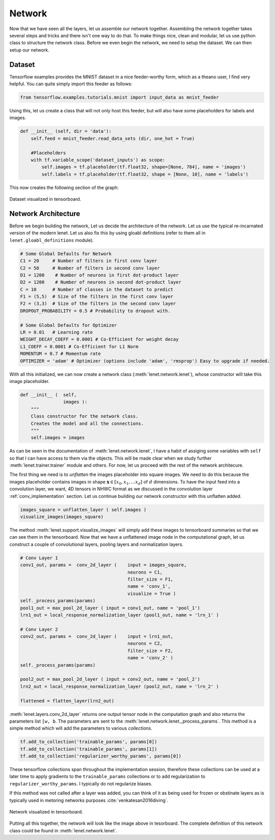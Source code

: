Network
=======

Now that we have seen all the layers, let us assemble our network together. 
Assembling the network together takes several steps and tricks and there isn't one way to do that.
To make things nice, clean and modular, let us use python class to structure the network class.
Before we even begin the network, we need to setup the dataset. 
We can then setup our network.


Dataset
-------

Tensorflow examples provides the MNIST dataset in a nice feeder-worthy form, which as a theano user,
I find very helpful. 
You can quite simply import this feeder as follows:

.. code-block:: python

    from tensorflow.examples.tutorials.mnist import input_data as mnist_feeder  

Using this, let us create a class that will not only host this feeder, but will also have some placeholders 
for labels and images.

.. code-block:: python

    def __init__ (self, dir = 'data'):
        self.feed = mnist_feeder.read_data_sets (dir, one_hot = True)

        #Placeholders
        with tf.variable_scope('dataset_inputs') as scope:
            self.images = tf.placeholder(tf.float32, shape=[None, 784], name = 'images')
            self.labels = tf.placeholder(tf.float32, shape = [None, 10], name = 'labels')

This now creates the following section of the graph:

.. figure:: figures/dataset.png
   :align: center
   :scale: 35 %

   Dataset visualized in tensorboard. 

Network Architecture
---------------------

Before we begin building the network, Let us decide the architecture of the network.
Let us use the typical re-incarnated version of the modern lenet. 
Let us also fix this by using gloabl definitions (refer to them all in ``lenet.gloabl_definitions`` module).

.. code-block:: python

    # Some Global Defaults for Network
    C1 = 20     # Number of filters in first conv layer
    C2 = 50     # Number of filters in second conv layer
    D1 = 1200    # Number of neurons in first dot-product layer
    D2 = 1200    # Number of neurons in second dot-product layer
    C = 10      # Number of classes in the dataset to predict   
    F1 = (5,5)  # Size of the filters in the first conv layer
    F2 = (3,3)  # Size of the filters in the second conv layer
    DROPOUT_PROBABILITY = 0.5 # Probability to dropout with.

    # Some Global Defaults for Optimizer
    LR = 0.01   # Learning rate 
    WEIGHT_DECAY_COEFF = 0.0001 # Co-Efficient for weight decay
    L1_COEFF = 0.0001 # Co-Efficient for L1 Norm
    MOMENTUM = 0.7 # Momentum rate 
    OPTIMIZER = 'adam' # Optimizer (options include 'adam', 'rmsprop') Easy to upgrade if needed.


With all this initialized, we can now create a network class (:meth:`lenet.network.lenet`), whose constructor will 
take this image placeholder.

.. code-block:: python

    def __init__ (  self,
                    images ):
        """
        Class constructor for the network class. 
        Creates the model and all the connections. 
        """
        self.images = images

As can be seen in the documentation of :meth:`lenet.network.lenet`, I have a habit of assiging some variables with ``self`` so that 
I can have access to them via the objects. 
This will be made clear when we study further :meth:`lenet.trainer.trainer` module and others.
For now, let us proceed with the rest of the network architecure.

The first thing we need is to *unflatten* the images placeholder into square images.
We need to do this because the images placeholder contains images in shape :math:`\mathbf{x} \in [x_0,x_1, \dots x_d]` of :math:`d` dimensions.
To have the input feed into a convolution layer, we want, 4D tensors in NHWC format as we discussed in the convolution layer :ref:`conv_implementation` section.
Let us continue building our network constructor with this unflatten added. 

.. code-block:: python 

    images_square = unflatten_layer ( self.images )
    visualize_images(images_square)    

The method :meth:`lenet.support.visualize_images` will simply add these images to tensorboard summaries so that we can see them in the tensorboard.
Now that we have a unflattened image node in the computational graph, let us construct a couple of convolutional layers, 
pooling layers and normalization layers.


.. code-block:: python

    # Conv Layer 1
    conv1_out, params =  conv_2d_layer (    input = images_square,
                                            neurons = C1,
                                            filter_size = F1,
                                            name = 'conv_1',
                                            visualize = True )
    self._process_params(params)
    pool1_out = max_pool_2d_layer ( input = conv1_out, name = 'pool_1')
    lrn1_out = local_response_normalization_layer (pool1_out, name = 'lrn_1' )

    # Conv Layer 2
    conv2_out, params =  conv_2d_layer (    input = lrn1_out,
                                            neurons = C2,
                                            filter_size = F2,
                                            name = 'conv_2' )
    self._process_params(params)
    
    pool2_out = max_pool_2d_layer ( input = conv2_out, name = 'pool_2')
    lrn2_out = local_response_normalization_layer (pool2_out, name = 'lrn_2' )

    flattened = flatten_layer(lrn2_out)

:meth:`lenet.layers.conv_2d_layer` returns one output tensor node in the computation graph and also 
returns the parameters list ``[w, b``. 
The parameters are sent to the :meth:`lenet.network.lenet._process_params`.
This method is a simple method which will add the parameters to various *collections*.

.. code-block:: python

    tf.add_to_collection('trainable_params', params[0])
    tf.add_to_collection('trainable_params', params[1])         
    tf.add_to_collection('regularizer_worthy_params', params[0]) 

These tensorflow collections span throughout the implementation session, therefore these collections 
can be used at a later time to apply gradients to the ``trainable_params`` collections or to add 
regularization to ``regularizer_worthy_params``. I typically do not regularize biases. 

If this method was not called after a layer was added, you can think of it as being used for frozen or 
obstinate layers as is typically used in metoring networks purposes :cite:`venkatesan2016diving`.

.. figure:: figures/network.png
   :scale: 60 %
   :align: center

   Network visualized in tensorboard.

Putting all this together, the network will look like the image above in tesorboard.
The complete definition of this network class could be found in :meth:`lenet.network.lenet`.